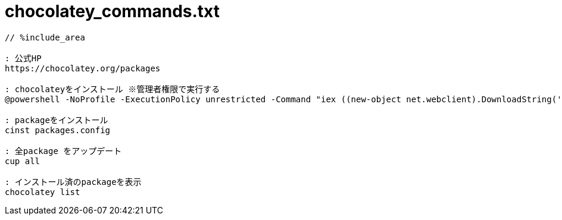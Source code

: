 = chocolatey_commands.txt
:toc:
:toc-title:
:pagenums:
:sectnums:
:imagesdir: img_MySQL/
:icons: font
:source-highlighter: pygments
:pygments-style: default
// $(dirname $(gem which pygments.rb))/../vendor/pygments-main/pygmentize -L styles
:pygments-linenums-mode: inline
:lang: ja

[source,txt]
----
// %include_area

: 公式HP
https://chocolatey.org/packages

: chocolateyをインストール ※管理者権限で実行する
@powershell -NoProfile -ExecutionPolicy unrestricted -Command "iex ((new-object net.webclient).DownloadString('https://chocolatey.org/install.ps1'))" && SET PATH=%PATH%;%systemdrive%\chocolatey\bin@powershell -NoProfile -ExecutionPolicy unrestricted -Command "iex ((new-object net.webclient).DownloadString('https://chocolatey.org/install.ps1'))" && SET PATH=%PATH%;%systemdrive%\chocolatey\bin@powershell -NoProfile -ExecutionPolicy unrestricted -Command "iex ((new-object net.webclient).DownloadString('https://chocolatey.org/install.ps1'))" && SET PATH=%PATH%;%systemdrive%\chocolatey\bin@powershell -NoProfile -ExecutionPolicy unrestricted -Command "iex ((new-object net.webclient).DownloadString('https://chocolatey.org/install.ps1'))" && SET PATH=%PATH%;%systemdrive%\chocolatey\bin@powershell -NoProfile -ExecutionPolicy unrestricted -Command "iex ((new-object net.webclient).DownloadString('https://chocolatey.org/install.ps1'))" && SET PATH=%PATH%;%systemdrive%\chocolatey\bin

: packageをインストール
cinst packages.config

: 全package をアップデート
cup all

: インストール済のpackageを表示
chocolatey list
----
